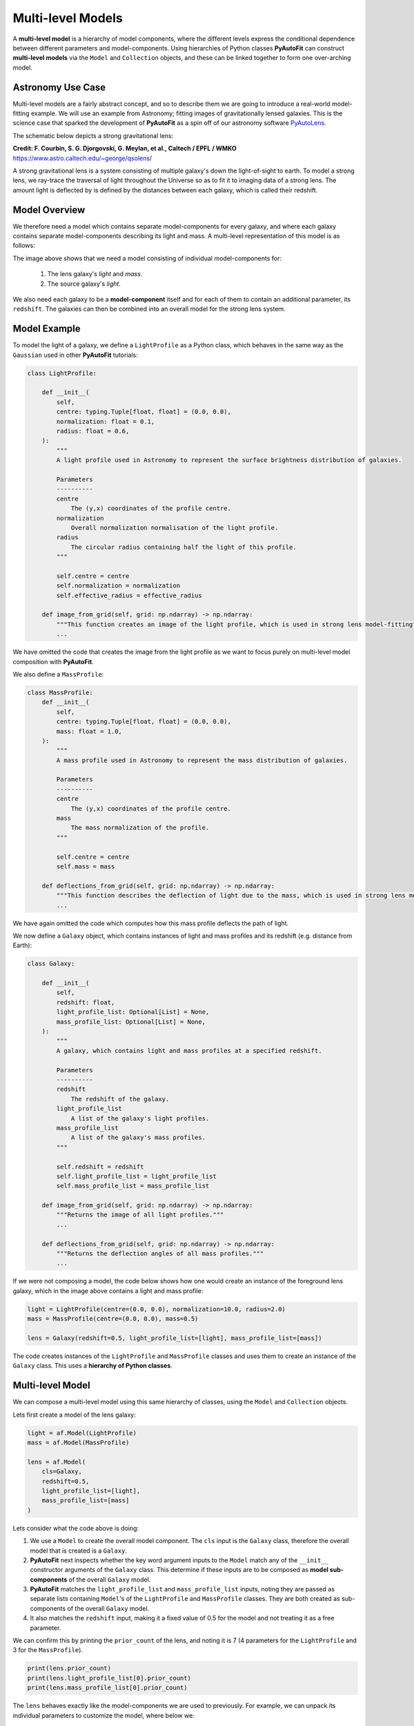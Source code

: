.. _composition:

Multi-level Models
==================

A **multi-level model** is a hierarchy of model components, where the different levels express the conditional
dependence between different parameters and model-components. Using hierarchies of Python classes **PyAutoFit** can
construct **multi-level models** via the ``Model`` and ``Collection`` objects, and these can be linked together to form
one over-arching model.

Astronomy Use Case
------------------

Multi-level models are a fairly abstract concept, and so to describe them we are going to introduce a real-world
model-fitting example. We will use an example from Astronomy; fitting images of gravitationally lensed galaxies.
This is the science case that sparked the development of **PyAutoFit** as a spin off of our astronomy software
`PyAutoLens <https://github.com/Jammy2211/PyAutoLens>`_.

The schematic below depicts a strong gravitational lens:

.. image:: https://raw.githubusercontent.com/Jammy2211/PyAutoLens/master/docs/overview/images/lensing/schematic.jpg
  :width: 600
  :alt: Alternative text

**Credit: F. Courbin, S. G. Djorgovski, G. Meylan, et al., Caltech / EPFL / WMKO**
https://www.astro.caltech.edu/~george/qsolens/

A strong gravitational lens is a system consisting of multiple galaxy's down the light-of-sight to earth. To model
a strong lens, we ray-trace the traversal of light throughout the Universe so as to fit it to imaging data of a strong
lens. The amount light is deflected by is defined by the distances between each galaxy, which is called their redshift.

Model Overview
--------------

We therefore need a model which contains separate model-components for every galaxy, and where each galaxy contains
separate model-components describing its light and mass. A multi-level representation of this model is as follows:

.. image:: https://github.com/rhayes777/PyAutoFit/blob/master/docs/overview/image/lens_model.png?raw=true
  :width: 600
  :alt: Alternative text

The image above shows that we need a model consisting of individual model-components for:

 1) The lens galaxy's *light* and *mass*.
 2) The source galaxy's *light*.

We also need each galaxy to be a **model-component** itself and for each of them to contain an additional parameter,
its ``redshift``. The galaxies can then be combined into an overall model for the strong lens system.

Model Example
-------------

To model the light of a galaxy, we define a ``LightProfile`` as a Python class, which behaves in the same way as
the ``Gaussian`` used in other **PyAutoFit** tutorials:

.. code-block:: bash

    class LightProfile:

        def __init__(
            self,
            centre: typing.Tuple[float, float] = (0.0, 0.0),
            normalization: float = 0.1,
            radius: float = 0.6,
        ):
            """
            A light profile used in Astronomy to represent the surface brightness distribution of galaxies.

            Parameters
            ----------
            centre
                The (y,x) coordinates of the profile centre.
            normalization
                Overall normalization normalisation of the light profile.
            radius
                The circular radius containing half the light of this profile.
            """

            self.centre = centre
            self.normalization = normalization
            self.effective_radius = effective_radius

        def image_from_grid(self, grid: np.ndarray) -> np.ndarray:
            """This function creates an image of the light profile, which is used in strong lens model-fitting"""
            ...

We have omitted the code that creates the image from the light profile as we want to focus purely on multi-level model
composition with **PyAutoFit**.

We also define a ``MassProfile``:

.. code-block:: bash

    class MassProfile:
        def __init__(
            self,
            centre: typing.Tuple[float, float] = (0.0, 0.0),
            mass: float = 1.0,
        ):
            """
            A mass profile used in Astronomy to represent the mass distribution of galaxies.

            Parameters
            ----------
            centre
                The (y,x) coordinates of the profile centre.
            mass
                The mass normalization of the profile.
            """

            self.centre = centre
            self.mass = mass

        def deflections_from_grid(self, grid: np.ndarray) -> np.ndarray:
            """This function describes the deflection of light due to the mass, which is used in strong lens model-fitting"""
            ...

We have again omitted the code which computes how this mass profile deflects the path of light.

We now define a ``Galaxy`` object, which contains instances of light and mass profiles and its redshift (e.g. distance 
from Earth):

.. code-block:: bash

    class Galaxy:

        def __init__(
            self,
            redshift: float,
            light_profile_list: Optional[List] = None,
            mass_profile_list: Optional[List] = None,
        ):
            """
            A galaxy, which contains light and mass profiles at a specified redshift.

            Parameters
            ----------
            redshift
                The redshift of the galaxy.
            light_profile_list
                A list of the galaxy's light profiles.
            mass_profile_list
                A list of the galaxy's mass profiles.
            """

            self.redshift = redshift
            self.light_profile_list = light_profile_list
            self.mass_profile_list = mass_profile_list

        def image_from_grid(self, grid: np.ndarray) -> np.ndarray:
            """Returns the image of all light profiles."""
            ...

        def deflections_from_grid(self, grid: np.ndarray) -> np.ndarray:
            """Returns the deflection angles of all mass profiles."""
            ...

If we were not composing a model, the code below shows how one would create an instance of the foreground lens galaxy,
which in the image above contains a light and mass profile:

.. code-block:: bash

    light = LightProfile(centre=(0.0, 0.0), normalization=10.0, radius=2.0)
    mass = MassProfile(centre=(0.0, 0.0), mass=0.5)

    lens = Galaxy(redshift=0.5, light_profile_list=[light], mass_profile_list=[mass])

The code creates instances of the ``LightProfile`` and ``MassProfile`` classes and uses them to create an
instance of the ``Galaxy`` class. This uses a **hierarchy of Python classes**.

Multi-level Model
-----------------

We can compose a multi-level model using this same hierarchy of classes, using the ``Model`` and ``Collection`` objects.

Lets first create a model of the lens galaxy:

.. code-block:: bash

    light = af.Model(LightProfile)
    mass = af.Model(MassProfile)

    lens = af.Model(
        cls=Galaxy,
        redshift=0.5,
        light_profile_list=[light],
        mass_profile_list=[mass]
    )

Lets consider what the code above is doing:

1) We use a ``Model`` to create the overall model component. The ``cls`` input is the ``Galaxy`` class, therefore the overall model that is created is a ``Galaxy``.

2) **PyAutoFit** next inspects whether the key word argument inputs to the ``Model`` match any of the ``__init__`` constructor arguments of the ``Galaxy`` class. This determine if these inputs are to be composed as **model sub-components** of the overall ``Galaxy`` model.

3) **PyAutoFit** matches the ``light_profile_list`` and  ``mass_profile_list`` inputs, noting they are passed as separate lists containing ``Model``'s of the ``LightProfile`` and ``MassProfile`` classes. They are both created as sub-components of the overall ``Galaxy`` model.

4) It also matches the ``redshift`` input, making it a fixed value of 0.5 for the model and not treating it as a free parameter.

We can confirm this by printing the ``prior_count`` of the lens, and noting it is 7 (4 parameters for
the ``LightProfile`` and 3 for the ``MassProfile``).

.. code-block:: bash

    print(lens.prior_count)
    print(lens.light_profile_list[0].prior_count)
    print(lens.mass_profile_list[0].prior_count)

The ``lens`` behaves exactly like the model-components we are used to previously. For example, we can unpack its
individual parameters to customize the model, where below we:

 1) Align the light profile centre and mass profile centre.
 2) Customize the prior on the light profile ``axis_ratio``.
 3) Fix the ``axis_ratio`` of the mass profile to 0.8.

.. code-block:: bash

    lens.light_profile_list[0].centre = lens.mass_profile_list[0].centre
    lens.light_profile_list[0].axis_ratio = af.UniformPrior(lower_limit=0.7, upper_limit=0.9)
    lens.mass_profile_list[0].axis_ratio = 0.8

We can now create a model of our source galaxy using the same API.

.. code-block:: bash

    source = af.Model(
        astro.Galaxy,
        redshift=1.0,
        light_profile_list=[af.Model(astro.lp.LightProfile)]
    )

We can now create our overall strong lens model, using a ``Collection`` in the same way we have seen previously. 

.. code-block:: bash

    model = af.Collection(galaxies=af.Collection(lens=lens, source=source))

The model contains both galaxies in the strong lens, alongside all of their light and mass profiles.

For every iteration of the non-linear search **PyAutoFit** generates an instance of this model, where all of the
``LightProfile``, ``MassProfile`` and ``Galaxy`` parameters of the are determined via their priors.

An example instance is show below:

.. code-block:: bash

    instance = model.instance_from_prior_medians()

    print("Strong Lens Model Instance:")
    print("Lens Galaxy = ", instance.galaxies.lens)
    print("Lens Galaxy Light = ", instance.galaxies.lens.light_profile_list)
    print("Lens Galaxy Light Centre = ", instance.galaxies.lens.light_profile_list[0].centre)
    print("Lens Galaxy Mass Centre = ", instance.galaxies.lens.mass_profile_list[0].centre)
    print("Source Galaxy = ", instance.galaxies.source)

This model can therefore be used in a **PyAutoFit** ``Analysis`` class and ``log_likelihood_function``.

Extensibility
-------------

This example highlights how multi-level models can make certain model-fitting problem fully extensible. For example:

 1) A ``Galaxy`` class can be created using any combination of light and mass profiles. Although this was not shown 
explicitly in this example, this is because it implements their ``image_from_grid`` and ``deflections_from_grid`` methods
as the sum of individual profiles.

 2) The overall strong lens model can contain any number of ``Galaxy``'s, as these methods and their redshifts are used
to implement the lensing calculations in the ``Analysis`` class and ``log_likelihood_function``.

Thus, for problems of this nature, we can design and write code in a way that fully utilizes **PyAutoFit**'s multi-level
modeling features to compose and fits models of arbitrary complexity and dimensionality.

To illustrate this further, consider the following dataset which is called a **strong lens galaxy cluster**:

.. image:: https://github.com/rhayes777/PyAutoFit/blob/master/docs/overview/image/cluster_example.jpg?raw=true
   :width: 600
   :alt: Alternative text

For this strong lens, there are many tens of strong lens galaxies as well as multiple background source galaxies.
However, despite it being a significantly more complex system than the single-galaxy strong lens we modeled above,
our use of graphical models ensures that we can model such datasets without any additional code development, for
example:

.. code-block:: bash

    lens_0 = af.Model(
        Galaxy,
        redshift=0.5,
        light_profile_list=[af.Model(LightProfile)],
        mass_profile_list=[af.Model(MassProfile)]
    )

    lens_1 = af.Model(
        Galaxy,
        redshift=0.5,
        light_profile_list=[af.Model(LightProfile)],
        mass_profile_list=[af.Model(MassProfile)]
    )

    source_0 = af.Model(
        astro.Galaxy,
        redshift=1.0,
        light_profile_list=[af.Model(LightProfile)]
    )

    # ... repeat for desired model complexity ...

    model = af.Collection(
        galaxies=af.Collection(
            lens_0=lens_0,
            lens_1=lens_1,
            source_0=source_0,
            # ... repeat for desired model complexity ...
        )
    )

Here is an illustration of this model's graph:

.. image:: https://github.com/rhayes777/PyAutoFit/blob/master/docs/overview/image/lens_model_cluster.png?raw=true
  :width: 600
  :alt: Alternative text

**PyAutoFit** therefore gives us full control over the composition and customization of high dimensional graphical
models.

Wrap-Up
-------

An example project on the **autofit_workspace** shows how to use **PyAutoFit** to set up code which fits strong
lensing data, using **multi-level model composition**.

If you'd like to perform the fit shown in this script, checkout the
`simple examples <https://github.com/Jammy2211/autofit_workspace/tree/master/notebooks/overview/simplee>`_ on the
``autofit_workspace``. We detail how **PyAutoFit** works in the first 3 tutorials of
the `HowToFit lecture series <https://pyautofit.readthedocs.io/en/latest/howtofit/howtofit.html>`_.

https://github.com/Jammy2211/autofit_workspace/tree/release/projects/astro